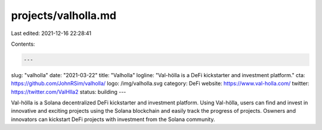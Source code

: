 projects/valholla.md
====================

Last edited: 2021-12-16 22:28:41

Contents:

.. code-block:: md

    ---
slug: "valholla"
date: "2021-03-22"
title: "Valholla"
logline: "Val-hölla is a DeFi kickstarter and investment platform."
cta: https://github.com/JohnRSim/valholla/
logo: /img/valholla.svg
category: DeFi
website: https://www.val-holla.com/
twitter: https://twitter.com/ValHlla2
status: building
---

Val-hölla is a Solana decentralized DeFi kickstarter and investment platform. Using Val-hölla, users can find and invest in innovative and exciting projects using the Solana blockchain and easily track the progress of projects. Oswners and innovators can kickstart DeFi projects with investment from the Solana community.


